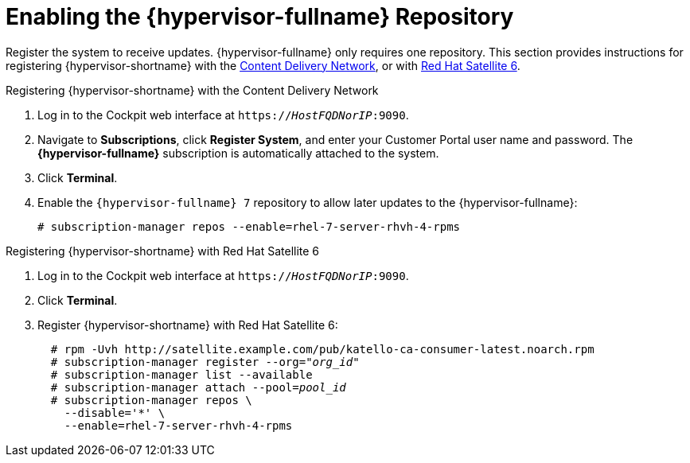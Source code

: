 [id='Enabling_the_RHVH_repository_{context}']
= Enabling the {hypervisor-fullname} Repository

Register the system to receive updates. {hypervisor-fullname} only requires one repository. This section provides instructions for registering {hypervisor-shortname} with the xref:RHVH_CDN_register_{context}[Content Delivery Network], or with xref:RHVH_Sat6_register_{context}[Red Hat Satellite 6].

[id='RHVH_CDN_register_{context}']
.Registering {hypervisor-shortname} with the Content Delivery Network

. Log in to the Cockpit web interface at `https://_HostFQDNorIP_:9090`.
. Navigate to *Subscriptions*, click *Register System*, and enter your Customer Portal user name and password. The *{hypervisor-fullname}* subscription is automatically attached to the system.
. Click *Terminal*.
. Enable the `{hypervisor-fullname} 7` repository to allow later updates to the {hypervisor-fullname}:
[options="nowrap" subs="normal"]
+
----
# subscription-manager repos --enable=rhel-7-server-rhvh-4-rpms
----

[id='RHVH_Sat6_register_{context}']
.Registering {hypervisor-shortname} with Red Hat Satellite 6

. Log in to the Cockpit web interface at `https://_HostFQDNorIP_:9090`.
. Click *Terminal*.
. Register {hypervisor-shortname} with Red Hat Satellite 6:
+
[options="nowrap" subs="quotes"]
----
  # rpm -Uvh http://satellite.example.com/pub/katello-ca-consumer-latest.noarch.rpm
  # subscription-manager register --org="_org_id_"
  # subscription-manager list --available
  # subscription-manager attach --pool=_pool_id_
  # subscription-manager repos \
    --disable='*' \
    --enable=rhel-7-server-rhvh-4-rpms
----
